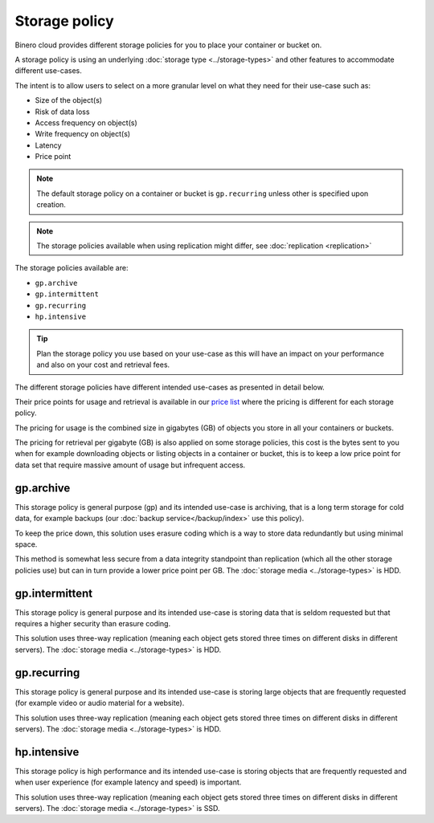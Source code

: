 ==============
Storage policy
==============

Binero cloud provides different storage policies for you to place your container or bucket on.

A storage policy is using an underlying :doc:`storage type <../storage-types>` and
other features to accommodate different use-cases.

The intent is to allow users to select on a more granular level on what they need for
their use-case such as:

- Size of the object(s)

- Risk of data loss

- Access frequency on object(s)

- Write frequency on object(s)

- Latency

- Price point

.. note::

   The default storage policy on a container or bucket is ``gp.recurring`` unless other is
   specified upon creation.

.. note::

   The storage policies available when using replication might differ,
   see :doc:`replication <replication>`

The storage policies available are:

- ``gp.archive``

- ``gp.intermittent``

- ``gp.recurring``

- ``hp.intensive``

.. tip::

   Plan the storage policy you use based on your use-case as this will have an impact on
   your performance and also on your cost and retrieval fees.

The different storage policies have different intended use-cases as presented in detail below.

Their price points for usage and retrieval is available in our `price list <https://binero.com/public-cloud-platform/publikt-moln/pris/>`__
where the pricing is different for each storage policy.

The pricing for usage is the combined size in gigabytes (GB) of objects you store in
all your containers or buckets.

The pricing for retrieval per gigabyte (GB) is also applied on some storage policies, this cost
is the bytes sent to you when for example downloading objects or listing objects in a container or
bucket, this is to keep a low price point for data set that require massive amount of usage but
infrequent access.

gp.archive
----------

This storage policy is general purpose (gp) and its intended use-case is archiving, that
is a long term storage for cold data, for example backups (our :doc:`backup service</backup/index>` use
this policy). 

To keep the price down, this solution uses erasure coding which is a way to store data redundantly
but using minimal space.

This method is somewhat less secure from a data integrity standpoint than replication (which all the other
storage policies use) but can in turn provide a lower price point per GB. The :doc:`storage media <../storage-types>` is HDD.

gp.intermittent
---------------

This storage policy is general purpose and its intended use-case is storing data that is seldom
requested but that requires a higher security than erasure coding. 

This solution uses three-way replication (meaning each object gets stored three times on different disks
in different servers). The :doc:`storage media <../storage-types>` is HDD.

gp.recurring
------------

This storage policy is general purpose and its intended use-case is storing large objects that are
frequently requested (for example video or audio material for a website). 

This solution uses three-way replication (meaning each object gets stored three times on different disks
in different servers). The :doc:`storage media <../storage-types>` is HDD.

hp.intensive
------------

This storage policy is high performance and its intended use-case is storing objects that are frequently
requested and when user experience (for example latency and speed) is important. 

This solution uses three-way replication (meaning each object gets stored three times on different disks
in different servers). The :doc:`storage media <../storage-types>` is SSD.

..  seealso::

    - :doc:`index`
    - :doc:`s3`
    - :doc:`swift`
